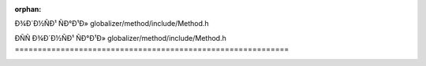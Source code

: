 .. meta::e45b77dd253ecf7e1e3e4203de001dcded8e97c670abd70ce0871fee6885f239e5763573e242a2036b8684f60f4ab2fb69a5c6e9574aeac562797d623f1313e3

:orphan:

.. title:: Globalizer: ÐÑÑÐ¾Ð´Ð½ÑÐ¹ ÑÐ°Ð¹Ð» globalizer/method/include/Method.h

ÐÑÑÐ¾Ð´Ð½ÑÐ¹ ÑÐ°Ð¹Ð» globalizer/method/include/Method.h
============================================================

.. container:: doxygen-content

   
   .. raw:: html
     :file: _method_8h_source.html
